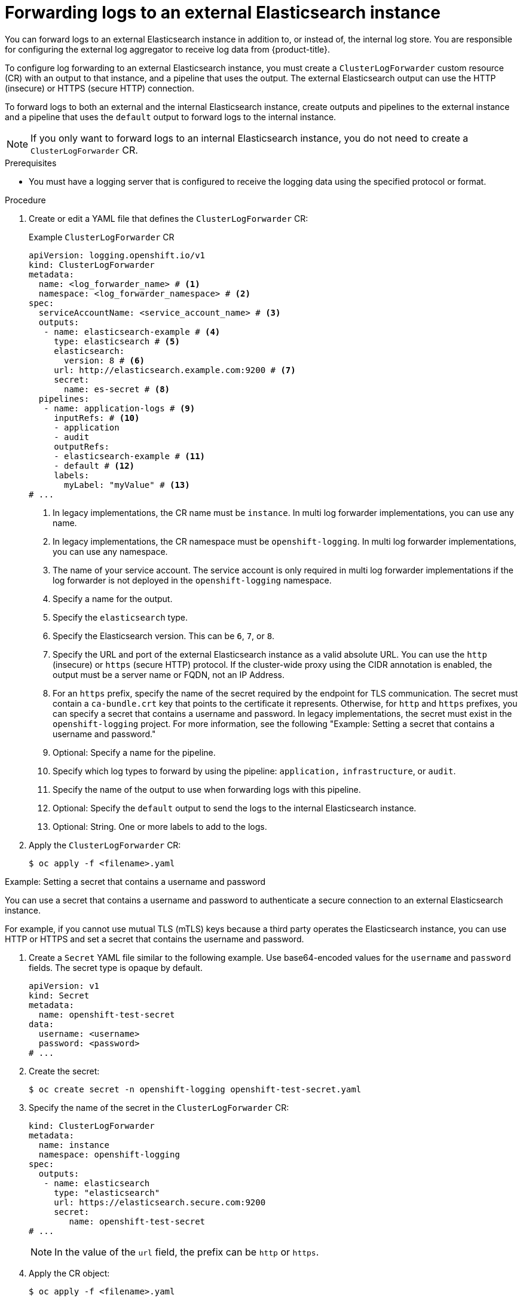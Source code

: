 // Module included in the following assemblies:
//
// * logging/log_collection_forwarding/log-forwarding.adoc

:_mod-docs-content-type: PROCEDURE
[id="cluster-logging-collector-log-forward-es_{context}"]
= Forwarding logs to an external Elasticsearch instance

You can forward logs to an external Elasticsearch instance in addition to, or instead of, the internal log store. You are responsible for configuring the external log aggregator to receive log data from {product-title}.

To configure log forwarding to an external Elasticsearch instance, you must create a `ClusterLogForwarder` custom resource (CR) with an output to that instance, and a pipeline that uses the output. The external Elasticsearch output can use the HTTP (insecure) or HTTPS (secure HTTP) connection.

To forward logs to both an external and the internal Elasticsearch instance, create outputs and pipelines to the external instance and a pipeline that uses the `default` output to forward logs to the internal instance.

[NOTE]
====
If you only want to forward logs to an internal Elasticsearch instance, you do not need to create a `ClusterLogForwarder` CR.
====

.Prerequisites

* You must have a logging server that is configured to receive the logging data using the specified protocol or format.

.Procedure

. Create or edit a YAML file that defines the `ClusterLogForwarder` CR:
+
.Example `ClusterLogForwarder` CR
[source,yaml]
----
apiVersion: logging.openshift.io/v1
kind: ClusterLogForwarder
metadata:
  name: <log_forwarder_name> # <1>
  namespace: <log_forwarder_namespace> # <2>
spec:
  serviceAccountName: <service_account_name> # <3>
  outputs:
   - name: elasticsearch-example # <4>
     type: elasticsearch # <5>
     elasticsearch:
       version: 8 # <6>
     url: http://elasticsearch.example.com:9200 # <7>
     secret:
       name: es-secret # <8>
  pipelines:
   - name: application-logs # <9>
     inputRefs: # <10>
     - application
     - audit
     outputRefs:
     - elasticsearch-example # <11>
     - default # <12>
     labels:
       myLabel: "myValue" # <13>
# ...
----
<1> In legacy implementations, the CR name must be `instance`. In multi log forwarder implementations, you can use any name.
<2> In legacy implementations, the CR namespace must be `openshift-logging`. In multi log forwarder implementations, you can use any namespace.
<3> The name of your service account. The service account is only required in multi log forwarder implementations if the log forwarder is not deployed in the `openshift-logging` namespace.
<4> Specify a name for the output.
<5> Specify the `elasticsearch` type.
<6> Specify the Elasticsearch version. This can be `6`, `7`, or `8`.
<7> Specify the URL and port of the external Elasticsearch instance as a valid absolute URL. You can use the `http` (insecure) or `https` (secure HTTP) protocol. If the cluster-wide proxy using the CIDR annotation is enabled, the output must be a server name or FQDN, not an IP Address.
<8> For an `https` prefix, specify the name of the secret required by the endpoint for TLS communication. The secret must contain a `ca-bundle.crt` key that points to the certificate it represents. Otherwise, for `http` and `https` prefixes, you can specify a secret that contains a username and password. In legacy implementations, the secret must exist in the `openshift-logging` project. For more information, see the following "Example: Setting a secret that contains a username and password."
<9> Optional: Specify a name for the pipeline.
<10> Specify which log types to forward by using the pipeline: `application,` `infrastructure`, or `audit`.
<11> Specify the name of the output to use when forwarding logs with this pipeline.
<12> Optional: Specify the `default` output to send the logs to the internal Elasticsearch instance.
<13> Optional: String. One or more labels to add to the logs.

. Apply the `ClusterLogForwarder` CR:
+
[source,terminal]
----
$ oc apply -f <filename>.yaml
----

.Example: Setting a secret that contains a username and password

You can use a secret that contains a username and password to authenticate a secure connection to an external Elasticsearch instance.

For example, if you cannot use mutual TLS (mTLS) keys because a third party operates the Elasticsearch instance, you can use HTTP or HTTPS and set a secret that contains the username and password.

. Create a `Secret` YAML file similar to the following example. Use base64-encoded values for the `username` and `password` fields. The secret type is opaque by default.
+
[source,yaml]
----
apiVersion: v1
kind: Secret
metadata:
  name: openshift-test-secret
data:
  username: <username>
  password: <password>
# ...
----

. Create the secret:
+
[source,terminal]
----
$ oc create secret -n openshift-logging openshift-test-secret.yaml
----

. Specify the name of the secret in the `ClusterLogForwarder` CR:
+
[source,yaml]
----
kind: ClusterLogForwarder
metadata:
  name: instance
  namespace: openshift-logging
spec:
  outputs:
   - name: elasticsearch
     type: "elasticsearch"
     url: https://elasticsearch.secure.com:9200
     secret:
        name: openshift-test-secret
# ...
----
+
[NOTE]
====
In the value of the `url` field, the prefix can be `http` or `https`.
====

. Apply the CR object:
+
[source,terminal]
----
$ oc apply -f <filename>.yaml
----
